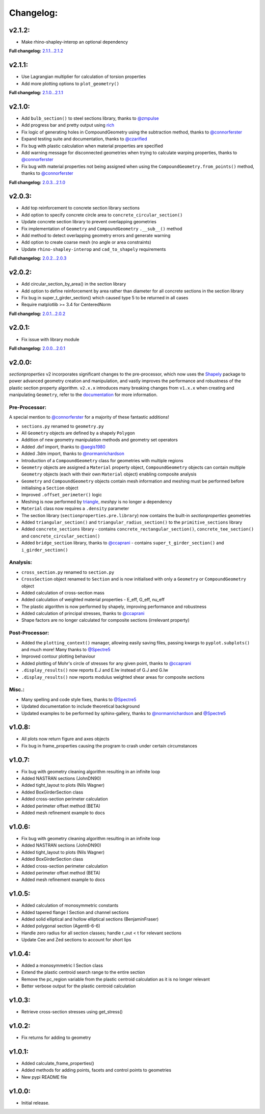 Changelog:
==========

v2.1.2:
-------

- Make rhino-shapley-interop an optional dependency

**Full changelog:** `2.1.1...2.1.2 <https://github.com/robbievanleeuwen/section-properties/compare/2.1.1...2.1.2>`_

v2.1.1:
-------

- Use Lagrangian multiplier for calculation of torsion properties
- Add more plotting options to ``plot_geometry()``

**Full changelog:** `2.1.0...2.1.1 <https://github.com/robbievanleeuwen/section-properties/compare/2.1.0...2.1.1>`_

v2.1.0:
-------

- Add ``bulb_section()`` to steel sections library, thanks to `@zmpulse <https://github.com/zmpulse>`_
- Add progress bar and pretty output using `rich <https://github.com/Textualize/rich>`_
- Fix logic of generating holes in CompoundGeometry using the subtraction method, thanks to `@connorferster <https://github.com/connorferster>`_
- Expand testing suite and documentation, thanks to `@czarified <https://github.com/czarified>`_
- Fix bug with plastic calculation when material properties are specified
- Add warning message for disconnected geometries when trying to calculate warping properties, thanks to `@connorferster <https://github.com/connorferster>`_
- Fix bug with material properties not being assigned when using the ``CompoundGeometry.from_points()`` method, thanks to `@connorferster <https://github.com/connorferster>`_

**Full changelog:** `2.0.3...2.1.0 <https://github.com/robbievanleeuwen/section-properties/compare/2.0.3...2.1.0>`_

v2.0.3:
-------

- Add top reinforcement to concrete section library sections
- Add option to specify concrete circle area to ``concrete_circular_section()``
- Update concrete section library to prevent overlapping geometries
- Fix implementation of ``Geometry`` and ``CompoundGeometry`` ``.__sub__()`` method
- Add method to detect overlapping geometry errors and generate warning
- Add option to create coarse mesh (no angle or area constraints)
- Update ``rhino-shapley-interop`` and ``cad_to_shapely`` requirements

**Full changelog:** `2.0.2...2.0.3 <https://github.com/robbievanleeuwen/section-properties/compare/2.0.2...2.0.3>`_

v2.0.2:
-------

- Add circular_section_by_area() in the section library
- Add option to define reinforcement by area rather than diameter for all concrete sections in the section library
- Fix bug in super_t_girder_section() which caused type 5 to be returned in all cases
- Require matplotlib >= 3.4 for CenteredNorm

**Full changelog:** `2.0.1...2.0.2 <https://github.com/robbievanleeuwen/section-properties/compare/2.0.1...2.0.2>`_

v2.0.1:
-------

- Fix issue with library module

**Full changelog:** `2.0.0...2.0.1 <https://github.com/robbievanleeuwen/section-properties/compare/2.0.0...2.0.1>`_

v2.0.0:
-------

*sectionproperties* v2 incorporates significant changes to the pre-processor, which now uses the
`Shapely <https://github.com/shapely/shapely>`_ package to power advanced geometry creation and
manipulation, and vastly improves the performance and robustness of the plastic section property
algorithm. ``v2.x.x`` introduces many breaking changes from ``v1.x.x`` when creating and manipulating
``Geometry``, refer to the `documentation <https://sectionproperties.readthedocs.io>`_ for more
information.

Pre-Processor:
^^^^^^^^^^^^^^

A special mention to `@connorferster <https://github.com/connorferster>`_ for a majority of these
fantastic additions!

- ``sections.py`` renamed to ``geometry.py``
- All ``Geometry`` objects are defined by a shapely ``Polygon``
- Addition of new geometry manipulation methods and geometry set operators
- Added .dxf import, thanks to `@aegis1980 <https://github.com/aegis1980>`_
- Added .3dm import, thanks to `@normanrichardson <https://github.com/normanrichardson>`_
- Introduction of a ``CompoundGeometry`` class for geometries with multiple regions
- ``Geometry`` objects are assigned a ``Material`` property object, ``CompoundGeometry`` objects
  can contain multiple ``Geometry`` objects (each with their own ``Material`` object)
  enabling composite analysis
- ``Geometry`` and ``CompoundGeometry`` objects contain mesh information and meshing must be
  performed before initialising a ``Section`` object
- Improved ``.offset_perimeter()`` logic
- Meshing is now performed by `triangle <https://github.com/drufat/triangle>`_, *meshpy* is no
  longer a dependency
- ``Material`` class now requires a ``.density`` parameter
- The section library (``sectionproperties.pre.library``) now contains the built-in
  *sectionproperties* geometries
- Added ``triangular_section()`` and ``triangular_radius_section()`` to the ``primitive_sections``
  library
- Added ``concrete_sections`` library - contains ``concrete_rectangular_section()``,
  ``concrete_tee_section()`` and ``concrete_circular_section()``
- Added ``bridge_section`` library, thanks to `@ccaprani <https://github.com/ccaprani>`_ - contains
  ``super_t_girder_section()`` and ``i_girder_section()``

Analysis:
^^^^^^^^^

- ``cross_section.py`` renamed to ``section.py``
- ``CrossSection`` object renamed to ``Section`` and is now initialised with only a ``Geometry`` or
  ``CompoundGeometry`` object
- Added calculation of cross-section mass
- Added calculation of weighted material properties - E_eff, G_eff, nu_eff
- The plastic algorithm is now performed by shapely, improving performance and robustness
- Added calculation of principal stresses, thanks to `@ccaprani <https://github.com/ccaprani>`_
- Shape factors are no longer calculated for composite sections (irrelevant property)

Post-Processor:
^^^^^^^^^^^^^^

- Added the ``plotting_context()`` manager, allowing easily saving files, passing kwargs to ``pyplot.subplots()``
  and much more! Many thanks to `@Spectre5 <https://github.com/Spectre5>`_
- Improved contour plotting behaviour
- Added plotting of Mohr's circle of stresses for any given point, thanks to
  `@ccaprani <https://github.com/ccaprani>`_
- ``.display_results()`` now reports E.J and E.Iw instead of G.J and G.Iw
- ``.display_results()`` now reports modulus weighted shear areas for composite sections

Misc.:
^^^^^^

- Many spelling and code style fixes, thanks to `@Spectre5 <https://github.com/Spectre5>`_
- Updated documentation to include theoretical background
- Updated examples to be performed by sphinx-gallery, thanks to
  `@normanrichardson <https://github.com/normanrichardson>`_ and
  `@Spectre5 <https://github.com/Spectre5>`_

v1.0.8:
-------

- All plots now return figure and axes objects
- Fix bug in frame_properties causing the program to crash under certain circumstances

v1.0.7:
-------

- Fix bug with geometry cleaning algorithm resulting in an infinite loop
- Added NASTRAN sections (JohnDN90)
- Added tight_layout to plots (Nils Wagner)
- Added BoxGirderSection class
- Added cross-section perimeter calculation
- Added perimeter offset method (BETA)
- Added mesh refinement example to docs

v1.0.6:
-------

- Fix bug with geometry cleaning algorithm resulting in an infinite loop
- Added NASTRAN sections (JohnDN90)
- Added tight_layout to plots (Nils Wagner)
- Added BoxGirderSection class
- Added cross-section perimeter calculation
- Added perimeter offset method (BETA)
- Added mesh refinement example to docs

v1.0.5:
-------

- Added calculation of monosymmetric constants
- Added tapered flange I Section and channel sections
- Added solid elliptical and hollow elliptical sections (BenjaminFraser)
- Added polygonal section (Agent6-6-6)
- Handle zero radius for all section classes; handle r_out < t for relevant sections
- Update Cee and Zed sections to account for short lips

v1.0.4:
-------

- Added a monosymmetric I Section class
- Extend the plastic centroid search range to the entire section
- Remove the pc_region variable from the plastic centroid calculation as it is no longer relevant
- Better verbose output for the plastic centroid calculation

v1.0.3:
-------

- Retrieve cross-section stresses using get_stress()

v1.0.2:
-------

- Fix returns for adding to geometry

v1.0.1:
-------

- Added calculate_frame_properties()
- Added methods for adding points, facets and control points to geometries
- New pypi README file

v1.0.0:
-------

- Initial release.
